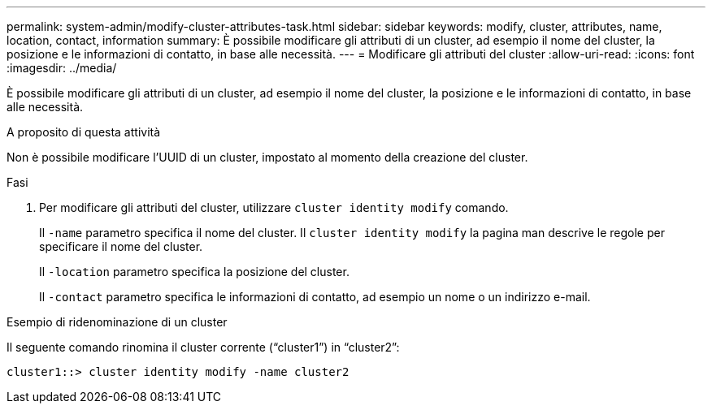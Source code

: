 ---
permalink: system-admin/modify-cluster-attributes-task.html 
sidebar: sidebar 
keywords: modify, cluster, attributes, name, location, contact, information 
summary: È possibile modificare gli attributi di un cluster, ad esempio il nome del cluster, la posizione e le informazioni di contatto, in base alle necessità. 
---
= Modificare gli attributi del cluster
:allow-uri-read: 
:icons: font
:imagesdir: ../media/


[role="lead"]
È possibile modificare gli attributi di un cluster, ad esempio il nome del cluster, la posizione e le informazioni di contatto, in base alle necessità.

.A proposito di questa attività
Non è possibile modificare l'UUID di un cluster, impostato al momento della creazione del cluster.

.Fasi
. Per modificare gli attributi del cluster, utilizzare `cluster identity modify` comando.
+
Il `-name` parametro specifica il nome del cluster. Il `cluster identity modify` la pagina man descrive le regole per specificare il nome del cluster.

+
Il `-location` parametro specifica la posizione del cluster.

+
Il `-contact` parametro specifica le informazioni di contatto, ad esempio un nome o un indirizzo e-mail.



.Esempio di ridenominazione di un cluster
Il seguente comando rinomina il cluster corrente ("`cluster1`") in "`cluster2`":

[listing]
----
cluster1::> cluster identity modify -name cluster2
----